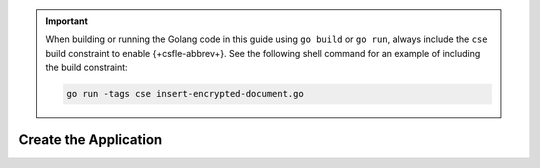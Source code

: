 .. important::

   When building or running the Golang code in this guide using 
   ``go build`` or ``go run``, always include the ``cse`` build 
   constraint to enable {+csfle-abbrev+}. See the following shell
   command for an example of including the build constraint:

   .. code-block:: bash 

      go run -tags cse insert-encrypted-document.go

.. procedure::
   :style: normal

   .. step:: Configure your {+kmip-kms-no-hover+}

      .. include:: /includes/tutorials/automatic/kmip/configure.rst

   .. step:: Specify your Certificates

      .. literalinclude:: /includes/generated/in-use-encryption/csfle/go/kmip/reader/make-data-key.go
         :start-after: start-create-tls
         :end-before: end-create-tls
         :language: go
         :dedent:

      .. important::
      
         You must use certificates with `ECDSA keys <https://en.wikipedia.org/wiki/Elliptic_Curve_Digital_Signature_Algorithm>`__ 
         when using the Go driver.
            
Create the Application
~~~~~~~~~~~~~~~~~~~~~~

.. procedure::
   :style: normal

   .. step:: Create a Unique Index on Your Key Vault Collection

      Create a unique index on the ``keyAltNames`` field in your
      ``encryption.__keyVault`` namespace.

      .. include:: /includes/queryable-encryption/tab-note.rst

      .. literalinclude:: /includes/generated/in-use-encryption/csfle/go/kmip/reader/make-data-key.go
         :start-after: start-create-index
         :end-before: end-create-index
         :language: go
         :dedent:

   .. step:: Create a {+dek-long+}

      a. Add your Endpoint

         Specify the URI endpoint of your {+kmip-kms+}:

         .. literalinclude:: /includes/generated/in-use-encryption/csfle/go/kmip/reader/make-data-key.go
            :start-after: start-kmsproviders
            :end-before: end-kmsproviders
            :language: go
            :dedent:

      #. Add Your Key Information

         The following code prompts your {+kmip-kms+} to automatically generate
         a {+cmk-long+}:

         .. literalinclude:: /includes/generated/in-use-encryption/csfle/go/kmip/reader/make-data-key.go
            :start-after: start-datakeyopts
            :end-before: end-datakeyopts
            :language: go
            :dedent:

      #. Generate your {+dek-long+}

         Generate your {+dek-long+} using the variables declared in :ref:`step one
         <csfle-kmip-create-index>` of this tutorial.

         .. literalinclude:: /includes/generated/in-use-encryption/csfle/go/kmip/reader/make-data-key.go
            :start-after: start-create-dek
            :end-before: end-create-dek
            :language: go
            :dedent:

      .. see:: Complete Code

         To view the complete code for making a {+dek-long+}, see
         `our Github repository <{+sample-app-url-csfle+}/go/kmip/reader/make-data-key.go>`__.

   .. step:: Configure the MongoClient

      .. tip::

         Follow the remaining steps in this tutorial in a separate file
         from the one created in the previous steps.

         To view the complete code for this file, see
         `our Github repository <{+sample-app-url-csfle+}/go/kmip/reader/insert-encrypted-document.go>`__.

      a. Specify the {+key-vault-long-title+} Namespace

         Specify ``encryption.__keyVault`` as the {+key-vault-long+}
         namespace.

         .. literalinclude:: /includes/generated/in-use-encryption/csfle/go/kmip/reader/insert-encrypted-document.go
            :start-after: start-key-vault
            :end-before: end-key-vault
            :language: go
            :dedent:

      #. Specify your KMIP Endpoint

         Specify ``kmip`` in your ``kmsProviders`` object and enter
         the URI endpoint of your {+kmip-kms+}:

         .. literalinclude:: /includes/generated/in-use-encryption/csfle/go/kmip/reader/insert-encrypted-document.go
            :start-after: start-kmsproviders
            :end-before: end-kmsproviders
            :language: go
            :dedent:

      #. Create an Encryption Schema For Your Collection

         Create an encryption schema that specifies how your client
         application encrypts your documents' fields:

         .. tip:: Add Your {+dek-long+} Base64 ID

            Make sure to update the following code to include your Base64
            {+dek-abbr+} ID. You received this value in the
            :ref:`Generate your {+dek-long+} <csfle-kmip-create-dek>` step of this
            guide.

         .. literalinclude:: /includes/generated/in-use-encryption/csfle/go/kmip/reader/insert-encrypted-document.go
            :start-after: start-schema
            :end-before: end-schema
            :language: go
            :dedent:

         .. include:: /includes/quick-start/schema/further-reading-note.rst

      #. Specify the Location of the {+shared-library+}

         .. literalinclude:: /includes/generated/in-use-encryption/csfle/go/kmip/reader/insert-encrypted-document.go
            :start-after: start-extra-options
            :end-before: end-extra-options
            :language: go
            :dedent:

         .. include:: /includes/tutorials/csfle-shared-lib-learn-more.rst

      #. Create the MongoClient

         Instantiate a MongoDB client object with the following automatic
         encryption settings that use the variables declared in the previous
         steps:
         
         .. literalinclude:: /includes/generated/in-use-encryption/csfle/go/kmip/reader/insert-encrypted-document.go
            :start-after: start-client
            :end-before: end-client
            :language: go
            :dedent:

   .. step:: Insert a Document with Encrypted Fields

      Use your {+csfle-abbrev+}-enabled
      ``MongoClient`` instance to insert a {+in-use-doc+} into the
      ``medicalRecords.patients`` namespace using the following code
      snippet:

      .. literalinclude:: /includes/generated/in-use-encryption/csfle/go/kmip/reader/insert-encrypted-document.go
         :start-after: start-insert
         :end-before: end-insert
         :language: go
         :dedent:

      .. note::

         Rather than creating a raw BSON document, you can pass a struct with ``bson`` tags directly
         to the driver for encoding.

      When you insert a document, your {+csfle-abbrev+}-enabled client
      encrypts the fields of your document such that it resembles the following:

      .. literalinclude:: /includes/quick-start/inserted-doc-enc.json
         :language: json
         :copyable: false

      .. see:: Complete Code

         To view the complete code for inserting a {+in-use-doc+}, see
         `our Github repository
         <{+sample-app-url-csfle+}/go/kmip/reader/insert-encrypted-document.go>`__.

   .. step:: Retrieve Your {+in-use-doc-title+}

      Retrieve the {+in-use-doc+} you inserted in the
      :ref:`Insert a Document with Encrypted Fields <csfle-kmip-insert>`
      step of this guide.

      To show the functionality of {+csfle-abbrev+}, the following code snippet queries for
      your document with a client configured for automatic {+csfle-abbrev+} as well as
      a client that is not configured for automatic {+csfle-abbrev+}.

      .. literalinclude:: /includes/generated/in-use-encryption/csfle/go/kmip/reader/insert-encrypted-document.go
         :start-after: start-find
         :end-before: end-find
         :language: go
         :dedent:

      The output of the preceding code snippet should look like this:

      .. literalinclude:: /includes/quick-start/find-output.out
         :language: json
         :copyable: false

      .. see:: Complete Code

         To view the complete code for inserting a {+in-use-doc+}, see
         `our Github repository  <{+sample-app-url-csfle+}/go/kmip/reader/insert-encrypted-document.go>`__.